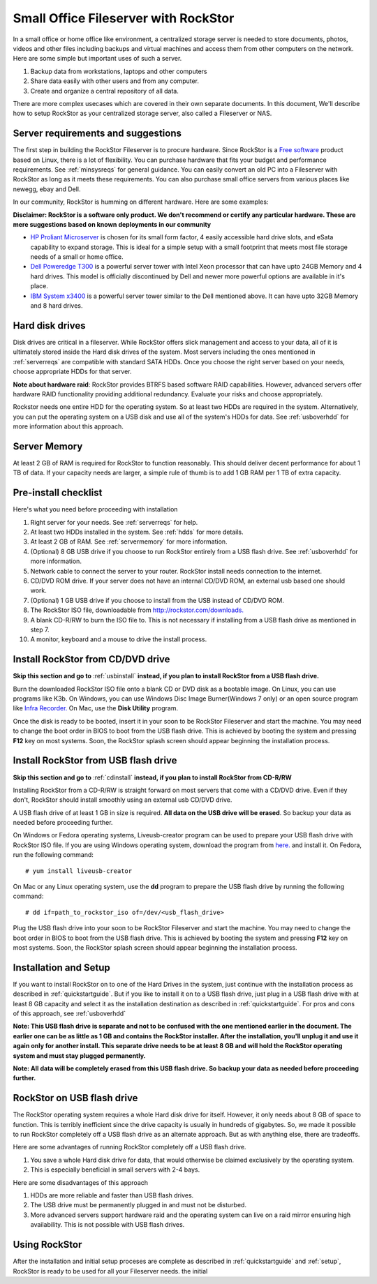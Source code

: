
Small Office Fileserver with RockStor
=====================================

In a small office or home office like environment, a centralized storage server
is needed to store documents, photos, videos and other files including backups
and virtual machines and access them from other computers on the network. Here
are some simple but important uses of such a server.

1. Backup data from workstations, laptops and other computers

2. Share data easily with other users and from any computer.

3. Create and organize a central repository of all data.

There are more complex usecases which are covered in their own separate
documents. In this document, We'll describe how to setup RockStor as your
centralized storage server, also called a Fileserver or NAS.

.. _serverreqs:

Server requirements and suggestions
-------------------------------------

The first step in building the RockStor Fileserver is to procure
hardware. Since RockStor is a `Free software
<http://en.wikipedia.org/wiki/Free_software>`_ product based on Linux, there is
a lot of flexibility. You can purchase hardware that fits your budget and
performance requirements. See :ref:`minsysreqs` for general guidance. You can
easily convert an old PC into a Fileserver with RockStor as long
as it meets these requirements. You can also purchase small office servers from
various places like newegg, ebay and Dell.

In our community, RockStor is humming on different hardware. Here are some
examples:

**Disclaimer: RockStor is a software only product. We don't recommend or
certify any particular hardware. These are mere suggestions based on known deployments in our community**

* `HP Proliant Microserver <http://www8.hp.com/us/en/products/proliant-servers/product-detail.html?oid=5379860#!tab=features">`_ is chosen for its small form factor, 4 easily accessible hard drive slots, and eSata capability to expand storage. This is ideal for a simple setup with a small footprint that meets most file storage needs of a small or home office.

* `Dell Poweredge T300 <http://www.dell.com/us/dfb/p/poweredge-t300/pd>`_ is a powerful server tower with Intel Xeon processor that can have upto 24GB Memory and 4 hard drives. This model is officially discontinued by Dell and newer more powerful options are available in it's place.

* `IBM System x3400 <http://www-947.ibm.com/support/entry/portal/docdisplay?lndocid=migr-64905>`_ is a powerful server tower similar to the Dell mentioned above. It can have upto 32GB Memory and 8 hard drives.

.. _hdds:

Hard disk drives
----------------

Disk drives are critical in a fileserver. While RockStor offers slick
management and access to your data, all of it is ultimately stored inside the
Hard disk drives of the system. Most servers including the ones mentioned in
:ref:`serverreqs` are compatible with standard SATA HDDs. Once you choose the
right server based on your needs, choose appropriate HDDs for that server.

**Note about hardware raid**: RockStor provides BTRFS based software RAID
capabilities. However, advanced servers offer hardware RAID functionality
providing additional redundancy. Evaluate your risks and choose appropriately.

Rockstor needs one entire HDD for the operating system. So at least two HDDs
are required in the system. Alternatively, you can put the operating system on
a USB disk and use all of the system's HDDs for data. See :ref:`usboverhdd`
for more information about this approach.

.. _servermemory:

Server Memory
-------------

At least 2 GB of RAM is required for RockStor to function reasonably. This
should deliver decent performance for about 1 TB of data. If your capacity
needs are larger, a simple rule of thumb is to add 1 GB
RAM per 1 TB of extra capacity.

Pre-install checklist
---------------------

Here's what you need before proceeding with installation

1. Right server for your needs. See :ref:`serverreqs` for help.
2. At least two HDDs installed in the system. See :ref:`hdds` for more details.
3. At least 2 GB of RAM. See :ref:`servermemory` for more information.
4. (Optional) 8 GB USB drive if you choose to run RockStor entirely from a USB
   flash drive. See :ref:`usboverhdd` for more information.
5. Network cable to connect the server to your router. RockStor install needs
   connection to the internet.
6. CD/DVD ROM drive. If your server does not have an internal CD/DVD ROM, an
   external usb based one should work.
7. (Optional) 1 GB USB drive if you choose to install from the USB instead of
   CD/DVD ROM.
8. The RockStor ISO file, downloadable from
   `http://rockstor.com/downloads. <http://rockstor.com/downloads.html>`_
9. A blank CD-R/RW to burn the ISO file to. This is not necessary if installing
   from a USB flash drive as mentioned in step 7.
10. A monitor, keyboard and a mouse to drive the install process.

.. _cdinstall:

Install RockStor from CD/DVD drive
----------------------------------

**Skip this section and go to** :ref:`usbinstall` **instead, if you plan to
install RockStor from a USB flash drive.**

Burn the downloaded RockStor ISO file onto a blank CD or DVD disk as a bootable
image. On Linux, you can use programs like K3b. On Windows, you can use Windows
Disc Image Burner(Windows 7 only) or an open source program like `Infra Recorder.
<http://infrarecorder.org/>`_ On Mac, use the **Disk Utility** program.

Once the disk is ready to be booted, insert it in your soon to be RockStor
Fileserver and start the machine. You may need to change the boot order in BIOS
to boot from the USB flash drive. This is achieved by booting the system and
pressing **F12** key on most systems. Soon, the RockStor splash screen should
appear beginning the installation process.

.. _usbinstall:

Install RockStor from USB flash drive
-------------------------------------

**Skip this section and go to** :ref:`cdinstall` **instead, if you plan to install RockStor from CD-R/RW**

Installing RockStor from a CD-R/RW is straight forward on most servers that
come with a CD/DVD drive. Even if they don't, RockStor should install smoothly
using an external usb CD/DVD drive.

A USB flash drive of at least 1 GB in size is required. **All data on the USB
drive will be erased**. So backup your data as needed before proceeding further.

On Windows or Fedora operating systems, Liveusb-creator program can be used to
prepare your USB flash drive with RockStor ISO file. If you are using
Windows operating system, download the program from
`here. <https://fedorahosted.org/releases/l/i/liveusb-creator/liveusb-creator-3.12.0-setup.exe>`_
and install it. On Fedora, run the following command::

    # yum install liveusb-creator

On Mac or any Linux operating system, use the **dd** program to prepare the USB
flash drive by running the following command::

    # dd if=path_to_rockstor_iso of=/dev/<usb_flash_drive>

Plug the USB flash drive into your soon to be RockStor Fileserver and start the
machine. You may need to change the boot order in BIOS to boot from the USB
flash drive. This is achieved by booting the system and pressing **F12** key on
most systems. Soon, the RockStor splash screen should appear beginning the
installation process.

.. _installsetup:

Installation and Setup
----------------------

If you want to install RockStor on to one of the Hard Drives in the system,
just continue with the installation process as described
in :ref:`quickstartguide`. But if you like to install it on to a USB flash
drive, just plug in a USB flash drive with at least 8 GB capacity and select it
as the installation destination as described in :ref:`quickstartguide`. For
pros and cons of this approach, see :ref:`usboverhdd`

**Note: This USB flash drive is separate and not to be confused with the one
mentioned earlier in the document. The earlier one can be as little as 1 GB and
contains the RockStor installer. After the installation, you'll unplug it and
use it again only for another install. This separate drive needs to be at least
8 GB and will hold the RockStor operating system and must stay plugged
permanently.**

**Note: All data will be completely erased from this USB flash drive. So backup
your data as needed before proceeding further.**

.. _usboverhdd:

RockStor on USB flash drive
---------------------------

The RockStor operating system requires a whole Hard disk drive for
itself. However, it only needs about 8 GB of space to function. This is
terribly inefficient since the drive capacity is usually in hundreds of
gigabytes. So, we made it possible to run RockStor completely off a USB flash
drive as an alternate approach. But as with anything else, there are
tradeoffs.

Here are some advantages of running RockStor completely off a USB flash drive.

1. You save a whole Hard disk drive for data, that would otherwise be claimed
   exclusively by the operating system.

2. This is especially beneficial in small servers with 2-4 bays.

Here are some disadvantages of this approach

1. HDDs are more reliable and faster than USB flash drives.
2. The USB drive must be permanently plugged in and must not be disturbed.
3. More advanced servers support hardware raid and the operating system can
   live on a raid mirror ensuring high availability. This is not possible with
   USB flash drives.




Using RockStor
--------------

After the installation and initial setup proceses are complete as described in
:ref:`quickstartguide` and :ref:`setup`, RockStor is ready to be
used for all your Fileserver needs.
the initial



